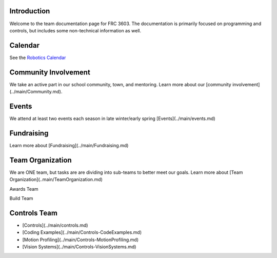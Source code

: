 ====
Introduction
====
Welcome to the team documentation page for FRC 3603. The documentation is primarily focused on programming and controls, but includes some non-technical information as well.

====
Calendar
====
See the `Robotics Calendar <https://calendar.google.com/calendar/embed?src=c_65q334j3dtu6esf7f0solmu91o%40group.calendar.google.com&ctz=America%2FDetroit>`_

====
Community Involvement
====

We take an active part in our school community, town, and mentoring. Learn more about our [community involvement](../main/Community.md).

====
Events
====
We attend at least two events each season in late winter/early spring [Events](../main/events.md)

====
Fundraising
====
Learn more about [Fundraising](../main/Fundraising.md)

====
Team Organization
====
We are ONE team, but tasks are are dividing into sub-teams to better meet our goals. Learn more about [Team Organization](..main/TeamOrganization.md)

Awards Team

Build Team

====
Controls Team
====
- [Controls](../main/controls.md)
- [Coding Examples](../main/Controls-CodeExamples.md)
- [Motion Profiling](../main/Controls-MotionProfiling.md)
- [Vision Systems](../main/Controls-VisionSystems.md)

